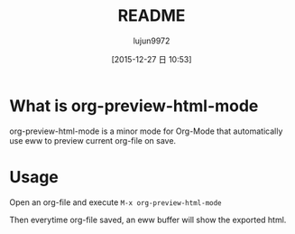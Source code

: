 #+TITLE: README
#+AUTHOR: lujun9972
#+CATEGORY: org-eww
#+DATE: [2015-12-27 日 10:53]
#+OPTIONS: ^:{}

* What is org-preview-html-mode

org-preview-html-mode is a minor mode for Org-Mode that automatically use eww to preview current org-file on save.

[[file:org-preview-html.gif]]

* Usage

Open an org-file and execute =M-x org-preview-html-mode=

Then everytime org-file saved, an eww buffer will show the exported html.
